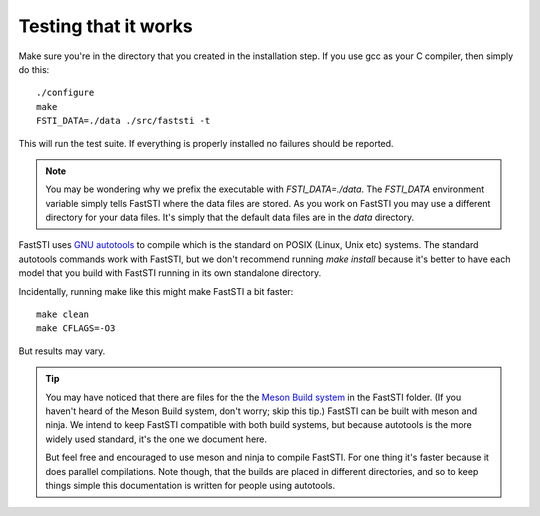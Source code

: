 #####################
Testing that it works
#####################

Make sure you're in the directory that you created in the installation step. If
you use gcc as your C compiler, then simply do this: ::

  ./configure
  make
  FSTI_DATA=./data ./src/faststi -t

This will run the test suite. If everything is properly installed no failures
should be reported.

.. note:: You may be wondering why we prefix the executable with
          *FSTI_DATA=./data*. The *FSTI_DATA* environment variable simply tells
          FastSTI where the data files are stored. As you work on FastSTI you
          may use a different directory for your data files. It's simply that
          the default data files are in the *data* directory.


FastSTI uses `GNU autotools
<https://www.gnu.org/software/automake/manual/html_node/index.html>`_ to compile
which is the standard on POSIX (Linux, Unix etc) systems. The standard autotools
commands work with FastSTI, but we don't recommend running *make install*
because it's better to have each model that you build with FastSTI running in
its own standalone directory.


Incidentally, running make like this might make FastSTI a bit faster: ::

  make clean
  make CFLAGS=-O3

But results may vary.

.. tip:: You may have noticed that there are files for the the `Meson Build
          system <https://mesonbuild.com/>`_ in the FastSTI folder. (If you
          haven't heard of the Meson Build system, don't worry; skip this tip.)
          FastSTI can be built with meson and ninja. We intend to keep FastSTI
          compatible with both build systems, but because autotools is the more
          widely used standard, it's the one we document here.

          But feel free and encouraged to use meson and ninja to compile
          FastSTI. For one thing it's faster because it does parallel
          compilations. Note though, that the builds are placed in different
          directories, and so to keep things simple this documentation is
          written for people using autotools.
